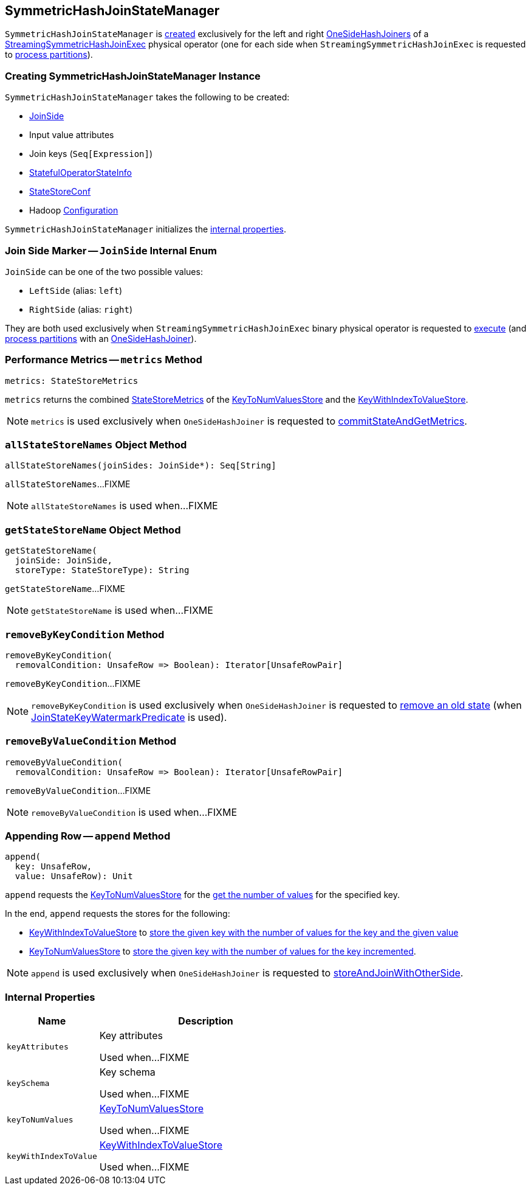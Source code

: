== [[SymmetricHashJoinStateManager]] SymmetricHashJoinStateManager

`SymmetricHashJoinStateManager` is <<creating-instance, created>> exclusively for the left and right <<spark-sql-streaming-StreamingSymmetricHashJoinExec-OneSideHashJoiner.adoc#joinStateManager, OneSideHashJoiners>> of a <<spark-sql-streaming-StreamingSymmetricHashJoinExec.adoc#, StreamingSymmetricHashJoinExec>> physical operator (one for each side when `StreamingSymmetricHashJoinExec` is requested to <<spark-sql-streaming-StreamingSymmetricHashJoinExec.adoc#processPartitions, process partitions>>).

=== [[creating-instance]] Creating SymmetricHashJoinStateManager Instance

`SymmetricHashJoinStateManager` takes the following to be created:

* [[joinSide]] <<joinSide-internals, JoinSide>>
* [[inputValueAttributes]] Input value attributes
* [[joinKeys]] Join keys (`Seq[Expression]`)
* [[stateInfo]] <<spark-sql-streaming-StatefulOperatorStateInfo.adoc#, StatefulOperatorStateInfo>>
* [[storeConf]] <<spark-sql-streaming-StateStoreConf.adoc#, StateStoreConf>>
* [[hadoopConf]] Hadoop https://hadoop.apache.org/docs/r2.7.3/api/org/apache/hadoop/conf/Configuration.html[Configuration]

`SymmetricHashJoinStateManager` initializes the <<internal-properties, internal properties>>.

=== [[joinSide-internals]] Join Side Marker -- `JoinSide` Internal Enum

`JoinSide` can be one of the two possible values:

* [[LeftSide]][[left]] `LeftSide` (alias: `left`)

* [[RightSide]][[right]] `RightSide` (alias: `right`)

They are both used exclusively when `StreamingSymmetricHashJoinExec` binary physical operator is requested to <<spark-sql-streaming-StreamingSymmetricHashJoinExec.adoc#doExecute, execute>> (and <<spark-sql-streaming-StreamingSymmetricHashJoinExec.adoc#processPartitions, process partitions>> with an <<spark-sql-streaming-StreamingSymmetricHashJoinExec-OneSideHashJoiner.adoc#, OneSideHashJoiner>>).

=== [[metrics]] Performance Metrics -- `metrics` Method

[source, scala]
----
metrics: StateStoreMetrics
----

`metrics` returns the combined <<spark-sql-streaming-StateStoreMetrics.adoc#, StateStoreMetrics>> of the <<keyToNumValues, KeyToNumValuesStore>> and the <<keyWithIndexToValue, KeyWithIndexToValueStore>>.

NOTE: `metrics` is used exclusively when `OneSideHashJoiner` is requested to <<spark-sql-streaming-StreamingSymmetricHashJoinExec-OneSideHashJoiner.adoc#commitStateAndGetMetrics, commitStateAndGetMetrics>>.

=== [[allStateStoreNames]] `allStateStoreNames` Object Method

[source, scala]
----
allStateStoreNames(joinSides: JoinSide*): Seq[String]
----

`allStateStoreNames`...FIXME

NOTE: `allStateStoreNames` is used when...FIXME

=== [[getStateStoreName]] `getStateStoreName` Object Method

[source, scala]
----
getStateStoreName(
  joinSide: JoinSide,
  storeType: StateStoreType): String
----

`getStateStoreName`...FIXME

NOTE: `getStateStoreName` is used when...FIXME

=== [[removeByKeyCondition]] `removeByKeyCondition` Method

[source, scala]
----
removeByKeyCondition(
  removalCondition: UnsafeRow => Boolean): Iterator[UnsafeRowPair]
----

`removeByKeyCondition`...FIXME

NOTE: `removeByKeyCondition` is used exclusively when `OneSideHashJoiner` is requested to <<spark-sql-streaming-StreamingSymmetricHashJoinExec-OneSideHashJoiner.adoc#removeOldState, remove an old state>> (when <<spark-sql-streaming-JoinStateWatermarkPredicate.adoc#JoinStateKeyWatermarkPredicate, JoinStateKeyWatermarkPredicate>> is used).

=== [[removeByValueCondition]] `removeByValueCondition` Method

[source, scala]
----
removeByValueCondition(
  removalCondition: UnsafeRow => Boolean): Iterator[UnsafeRowPair]
----

`removeByValueCondition`...FIXME

NOTE: `removeByValueCondition` is used when...FIXME

=== [[append]] Appending Row -- `append` Method

[source, scala]
----
append(
  key: UnsafeRow,
  value: UnsafeRow): Unit
----

`append` requests the <<keyToNumValues, KeyToNumValuesStore>> for the <<spark-sql-streaming-KeyToNumValuesStore.adoc#get, get the number of values>> for the specified key.

In the end, `append` requests the stores for the following:

* <<keyWithIndexToValue, KeyWithIndexToValueStore>> to <<spark-sql-streaming-KeyWithIndexToValueStore.adoc#put, store the given key with the number of values for the key and the given value>>

* <<keyToNumValues, KeyToNumValuesStore>> to <<spark-sql-streaming-KeyToNumValuesStore.adoc#put, store the given key with the number of values for the key incremented>>.

NOTE: `append` is used exclusively when `OneSideHashJoiner` is requested to <<spark-sql-streaming-StreamingSymmetricHashJoinExec-OneSideHashJoiner.adoc#storeAndJoinWithOtherSide, storeAndJoinWithOtherSide>>.

=== [[internal-properties]] Internal Properties

[cols="30m,70",options="header",width="100%"]
|===
| Name
| Description

| keyAttributes
| [[keyAttributes]] Key attributes

Used when...FIXME

| keySchema
| [[keySchema]] Key schema

Used when...FIXME

| keyToNumValues
| [[keyToNumValues]] <<spark-sql-streaming-KeyToNumValuesStore.adoc#, KeyToNumValuesStore>>

Used when...FIXME

| keyWithIndexToValue
| [[keyWithIndexToValue]] <<spark-sql-streaming-KeyWithIndexToValueStore.adoc#, KeyWithIndexToValueStore>>

Used when...FIXME
|===
